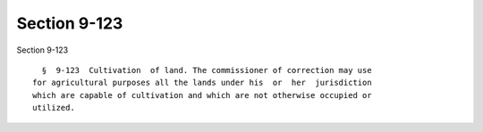 Section 9-123
=============

Section 9-123 ::    
        
     
        §  9-123  Cultivation  of land. The commissioner of correction may use
      for agricultural purposes all the lands under his  or  her  jurisdiction
      which are capable of cultivation and which are not otherwise occupied or
      utilized.
    
    
    
    
    
    
    